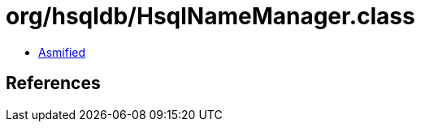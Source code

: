= org/hsqldb/HsqlNameManager.class

 - link:HsqlNameManager-asmified.java[Asmified]

== References


